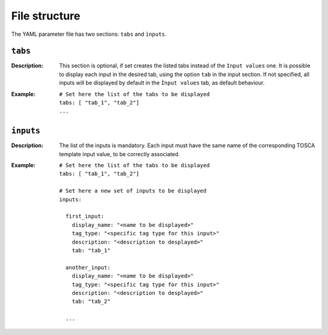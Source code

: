 File structure
==============

The YAML parameter file has two sections: ``tabs`` and ``ìnputs``.

--------
``tabs``
--------

:Description:
	This section is optional, if set creates the listed tabs instead of the ``Input values`` one. It is possible to display each input in the desired tab, using the option ``tab`` in the input section. If not specified, all inputs will be displayed by default in the ``Ìnput values`` tab, as default behaviour.

:Example:
	::

	  # Set here the list of the tabs to be displayed
	  tabs: [ "tab_1", "tab_2"]
	  ...

----------
``inputs``
----------

:Description:
	The list of the inputs is mandatory. Each input must have the same name of the corresponding TOSCA template input value, to be correctly associated.

:Example:
	::
	
	  # Set here the list of the tabs to be displayed
	  tabs: [ "tab_1", "tab_2"]
	  
	  # Set here a new set of inputs to be displayed
	  inputs:
	  
	    first_input:
	      display_name: "<name to be displayed>"
	      tag_type: "<specific tag type for this input>"
	      description: "<description to desplayed>"
	      tab: "tab_1"
	
	    another_input:
	      display_name: "<name to be displayed>"
	      tag_type: "<specific tag type for this input>"
	      description: "<description to desplayed>"
	      tab: "tab_2"
	
	    ...

